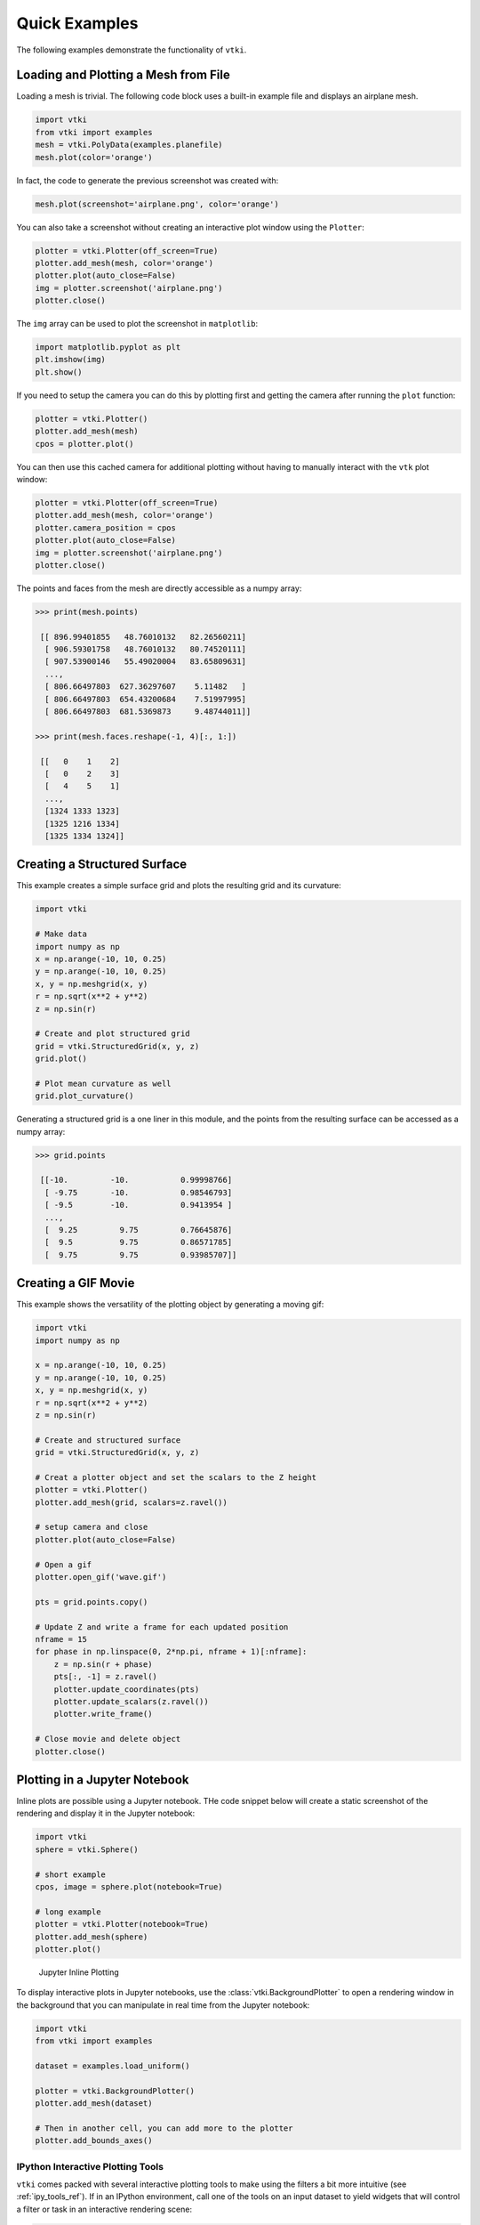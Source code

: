 Quick Examples
==============
The following examples demonstrate the functionality of ``vtki``.


Loading and Plotting a Mesh from File
~~~~~~~~~~~~~~~~~~~~~~~~~~~~~~~~~~~~~
Loading a mesh is trivial.  The following code block uses a built-in example file and displays an airplane mesh.

.. code:: python

    import vtki
    from vtki import examples
    mesh = vtki.PolyData(examples.planefile)
    mesh.plot(color='orange')

.. image:: ./images/airplane.png

In fact, the code to generate the previous screenshot was created with:

.. code:: python

    mesh.plot(screenshot='airplane.png', color='orange')

You can also take a screenshot without creating an interactive plot window using the ``Plotter``:

.. code:: python

    plotter = vtki.Plotter(off_screen=True)
    plotter.add_mesh(mesh, color='orange')
    plotter.plot(auto_close=False)
    img = plotter.screenshot('airplane.png')
    plotter.close()

The ``img`` array can be used to plot the screenshot in ``matplotlib``:

.. code:: python

    import matplotlib.pyplot as plt
    plt.imshow(img)
    plt.show()

If you need to setup the camera you can do this by plotting first and getting the camera after running the ``plot`` function:

.. code:: python

    plotter = vtki.Plotter()
    plotter.add_mesh(mesh)
    cpos = plotter.plot()

You can then use this cached camera for additional plotting without having to manually interact with the ``vtk`` plot window:

.. code:: python

    plotter = vtki.Plotter(off_screen=True)
    plotter.add_mesh(mesh, color='orange')
    plotter.camera_position = cpos
    plotter.plot(auto_close=False)
    img = plotter.screenshot('airplane.png')
    plotter.close()

The points and faces from the mesh are directly accessible as a numpy array:

.. code:: python

    >>> print(mesh.points)

     [[ 896.99401855   48.76010132   82.26560211]
      [ 906.59301758   48.76010132   80.74520111]
      [ 907.53900146   55.49020004   83.65809631]
      ...,
      [ 806.66497803  627.36297607    5.11482   ]
      [ 806.66497803  654.43200684    7.51997995]
      [ 806.66497803  681.5369873     9.48744011]]

    >>> print(mesh.faces.reshape(-1, 4)[:, 1:])

     [[   0    1    2]
      [   0    2    3]
      [   4    5    1]
      ...,
      [1324 1333 1323]
      [1325 1216 1334]
      [1325 1334 1324]]


Creating a Structured Surface
~~~~~~~~~~~~~~~~~~~~~~~~~~~~~
This example creates a simple surface grid and plots the resulting grid and its curvature:

.. code:: python

    import vtki

    # Make data
    import numpy as np
    x = np.arange(-10, 10, 0.25)
    y = np.arange(-10, 10, 0.25)
    x, y = np.meshgrid(x, y)
    r = np.sqrt(x**2 + y**2)
    z = np.sin(r)

    # Create and plot structured grid
    grid = vtki.StructuredGrid(x, y, z)
    grid.plot()

    # Plot mean curvature as well
    grid.plot_curvature()

.. image:: ./images/curvature.png

Generating a structured grid is a one liner in this module, and the points from the resulting surface can be accessed as a numpy array:

.. code:: python

    >>> grid.points

     [[-10.         -10.           0.99998766]
      [ -9.75       -10.           0.98546793]
      [ -9.5        -10.           0.9413954 ]
      ...,
      [  9.25         9.75         0.76645876]
      [  9.5          9.75         0.86571785]
      [  9.75         9.75         0.93985707]]


Creating a GIF Movie
~~~~~~~~~~~~~~~~~~~~
This example shows the versatility of the plotting object by generating a moving gif:

.. code:: python

    import vtki
    import numpy as np

    x = np.arange(-10, 10, 0.25)
    y = np.arange(-10, 10, 0.25)
    x, y = np.meshgrid(x, y)
    r = np.sqrt(x**2 + y**2)
    z = np.sin(r)

    # Create and structured surface
    grid = vtki.StructuredGrid(x, y, z)

    # Creat a plotter object and set the scalars to the Z height
    plotter = vtki.Plotter()
    plotter.add_mesh(grid, scalars=z.ravel())

    # setup camera and close
    plotter.plot(auto_close=False)

    # Open a gif
    plotter.open_gif('wave.gif')

    pts = grid.points.copy()

    # Update Z and write a frame for each updated position
    nframe = 15
    for phase in np.linspace(0, 2*np.pi, nframe + 1)[:nframe]:
        z = np.sin(r + phase)
        pts[:, -1] = z.ravel()
        plotter.update_coordinates(pts)
        plotter.update_scalars(z.ravel())
        plotter.write_frame()

    # Close movie and delete object
    plotter.close()

.. image:: ./images/wave.gif


Plotting in a Jupyter Notebook
~~~~~~~~~~~~~~~~~~~~~~~~~~~~~~
Inline plots are possible using a Jupyter notebook.  THe code snippet below
will create a static screenshot of the rendering and display it in the Jupyter
notebook:


.. code:: python

    import vtki
    sphere = vtki.Sphere()

    # short example
    cpos, image = sphere.plot(notebook=True)

    # long example
    plotter = vtki.Plotter(notebook=True)
    plotter.add_mesh(sphere)
    plotter.plot()


.. figure:: ./images/notebook_sphere.png
    :width: 600pt

    Jupyter Inline Plotting

To display interactive plots in Jupyter notebooks, use the
:class:`vtki.BackgroundPlotter` to open a rendering window in the background
that you can manipulate in real time from the Jupyter notebook:

.. code-block:: python

    import vtki
    from vtki import examples

    dataset = examples.load_uniform()

    plotter = vtki.BackgroundPlotter()
    plotter.add_mesh(dataset)

    # Then in another cell, you can add more to the plotter
    plotter.add_bounds_axes()



IPython Interactive Plotting Tools
----------------------------------

``vtki`` comes packed with several interactive plotting tools to make using the
filters a bit more intuitive (see :ref:`ipy_tools_ref`).
If in an IPython environment, call one of the tools on an input dataset to yield
widgets that will control a filter or task in an interactive rendering scene:

.. code:: python

   import vtki
   from vtki import examples

   dataset = examples.load_hexbeam()

   # Use the slicer tool
   vtki.OrthogonalSlicer(dataset)


.. figure:: https://github.com/akaszynski/vtki/raw/master/docs/images/slicer-tool.gif
  :width: 500pt




Clearing a Mesh or the Entire Plot
~~~~~~~~~~~~~~~~~~~~~~~~~~~~~~~~~~
Removing a single actor:

.. code:: python

    plotter = vtki.Plotter(notebook=True)
    actor = plotter.add_mesh(sphere)
    plotter.remove_actor(actor)
    plotter.plot()


Clearing the entire plotting window:

.. code:: python

    plotter = vtki.Plotter(notebook=True)
    plotter.add_mesh(vtki.Sphere())
    plotter.add_mesh(vtki.Plane())
    plotter.clear()  # clears all actors
    plotter.plot()



Using Common Filters
~~~~~~~~~~~~~~~~~~~~

``vtki`` wrapped data objects have a suite of common filters ready for immediate
use directly on the object (see :ref:`filters_ref`). These filters include:

* ``slice``: creates a single slice through the input dataset on a user defined plane
* ``slice_orthogonal``: creates a ``MultiBlock`` dataset of three orthogonal slices
* ``slice_along_axis``: creates a ``MultiBlock`` dataset of many slices along a specified axis
* ``threshold``: Thresholds a dataset by a single value or range of values
* ``threshold_percent``: Threshold by percentages of the scalar range
* ``clip``: Clips the dataset by a user defined plane
* ``outline_corners``: Outlines the corners of the data extent
* ``extract_geometry``: Extract surface geometry


To use these filter, call the method of your choice directly on your data object:


.. code:: python

    from vtki import examples

    dataset = examples.load_uniform()

    # Apply a threshold over a data range
    result = dataset.threshold([300, 500])
